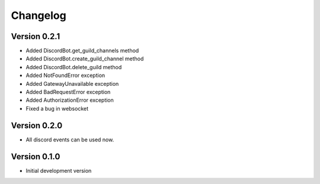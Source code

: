 Changelog
=========

Version 0.2.1
-------------

* Added DiscordBot.get_guild_channels method
* Added DiscordBot.create_guild_channel method
* Added DiscordBot.delete_guild method
* Added NotFoundError exception
* Added GatewayUnavailable exception
* Added BadRequestError exception
* Added AuthorizationError exception
* Fixed a bug in websocket

Version 0.2.0
-------------

* All discord events can be used now.

Version 0.1.0
-------------


* Initial development version
